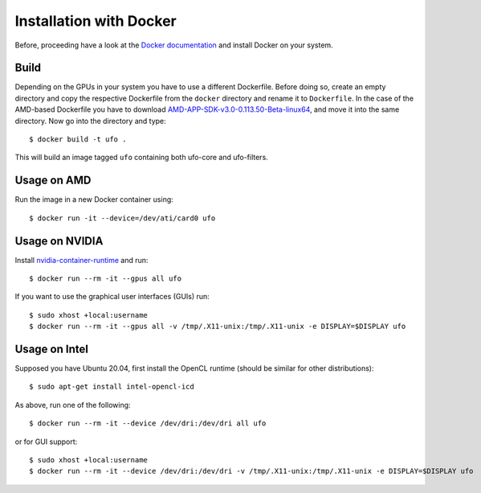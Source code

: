 .. _installation-docker:

########################
Installation with Docker
########################

Before, proceeding have a look at the `Docker documentation
<https://docs.docker.com/engine/installation>`_ and install Docker on your
system.

=====
Build
=====

Depending on the GPUs in your system you have to use a different Dockerfile.
Before doing so, create an empty directory and copy the respective Dockerfile
from the ``docker`` directory and rename it to ``Dockerfile``. In the case of
the AMD-based Dockerfile you have to download
`AMD-APP-SDK-v3.0-0.113.50-Beta-linux64
<http://developer.amd.com/tools-and-sdks/opencl-zone/amd-accelerated-parallel-processing-app-sdk/>`_,
and move it into the same directory. Now go into the directory and type::

    $ docker build -t ufo .
    
This will build an image tagged ``ufo`` containing both ufo-core and
ufo-filters.
    
============
Usage on AMD
============

Run the image in a new Docker container using::

    $ docker run -it --device=/dev/ati/card0 ufo
    
===============
Usage on NVIDIA
===============

Install `nvidia-container-runtime
<https://nvidia.github.io/nvidia-container-runtime/>`_ and run::

    $ docker run --rm -it --gpus all ufo

If you want to use the graphical user interfaces (GUIs) run::

    $ sudo xhost +local:username
    $ docker run --rm -it --gpus all -v /tmp/.X11-unix:/tmp/.X11-unix -e DISPLAY=$DISPLAY ufo


===============
Usage on Intel
===============

Supposed you have Ubuntu 20.04, first install the OpenCL runtime (should be
similar for other distributions)::

    $ sudo apt-get install intel-opencl-icd

As above, run one of the following::

    $ docker run --rm -it --device /dev/dri:/dev/dri all ufo

or for GUI support::

    $ sudo xhost +local:username
    $ docker run --rm -it --device /dev/dri:/dev/dri -v /tmp/.X11-unix:/tmp/.X11-unix -e DISPLAY=$DISPLAY ufo
